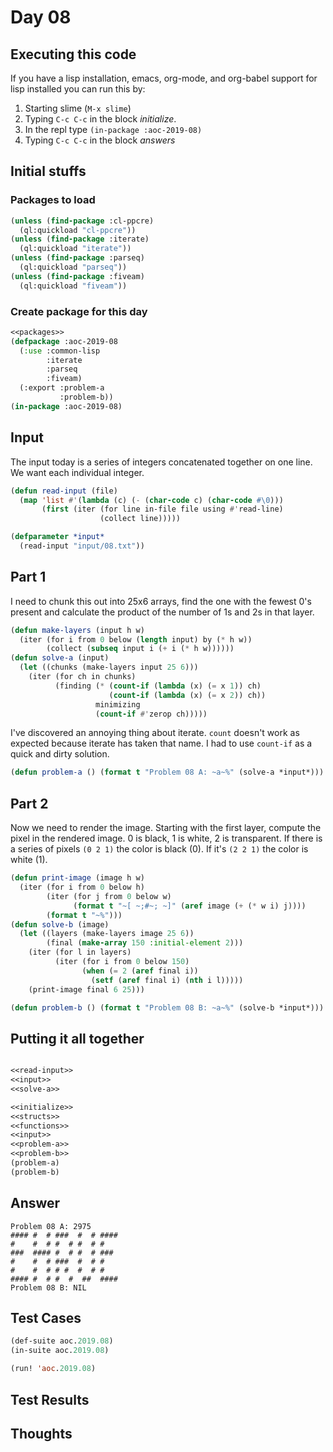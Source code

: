 #+STARTUP: indent contents
#+OPTIONS: num:nil toc:nil
* Day 08
** Executing this code
If you have a lisp installation, emacs, org-mode, and org-babel
support for lisp installed you can run this by:
1. Starting slime (=M-x slime=)
2. Typing =C-c C-c= in the block [[initialize][initialize]].
3. In the repl type =(in-package :aoc-2019-08)=
4. Typing =C-c C-c= in the block [[answers][answers]]
** Initial stuffs
*** Packages to load
#+NAME: packages
#+BEGIN_SRC lisp :results silent
  (unless (find-package :cl-ppcre)
    (ql:quickload "cl-ppcre"))
  (unless (find-package :iterate)
    (ql:quickload "iterate"))
  (unless (find-package :parseq)
    (ql:quickload "parseq"))
  (unless (find-package :fiveam)
    (ql:quickload "fiveam"))
#+END_SRC
*** Create package for this day
#+NAME: initialize
#+BEGIN_SRC lisp :noweb yes :results silent
  <<packages>>
  (defpackage :aoc-2019-08
    (:use :common-lisp
          :iterate
          :parseq
          :fiveam)
    (:export :problem-a
             :problem-b))
  (in-package :aoc-2019-08)
#+END_SRC
** Input
The input today is a series of integers concatenated together on one
line. We want each individual integer.
#+NAME: read-input
#+BEGIN_SRC lisp :results silent
  (defun read-input (file)
    (map 'list #'(lambda (c) (- (char-code c) (char-code #\0)))
         (first (iter (for line in-file file using #'read-line)
                      (collect line)))))
#+END_SRC
#+NAME: input
#+BEGIN_SRC lisp :noweb yes :results silent
  (defparameter *input*
    (read-input "input/08.txt"))
#+END_SRC
** Part 1
I need to chunk this out into 25x6 arrays, find the one with the
fewest 0's present and calculate the product of the number of 1s and
2s in that layer.
#+NAME: solve-a
#+BEGIN_SRC lisp :noweb yes :results silent
  (defun make-layers (input h w)
    (iter (for i from 0 below (length input) by (* h w))
          (collect (subseq input i (+ i (* h w))))))
  (defun solve-a (input)
    (let ((chunks (make-layers input 25 6)))
      (iter (for ch in chunks)
            (finding (* (count-if (lambda (x) (= x 1)) ch)
                        (count-if (lambda (x) (= x 2)) ch))
                     minimizing
                     (count-if #'zerop ch)))))
#+END_SRC

I've discovered an annoying thing about iterate. =count= doesn't work
as expected because iterate has taken that name. I had to use
=count-if= as a quick and dirty solution.

#+NAME: problem-a
#+BEGIN_SRC lisp :noweb yes :results silent
  (defun problem-a () (format t "Problem 08 A: ~a~%" (solve-a *input*)))
#+END_SRC
** Part 2
Now we need to render the image. Starting with the first layer,
compute the pixel in the rendered image. 0 is black, 1 is white, 2 is
transparent. If there is a series of pixels =(0 2 1)= the color is
black (0). If it's =(2 2 1)= the color is white (1).
#+NAME: solve-b
#+BEGIN_SRC lisp :noweb yes :results silent
  (defun print-image (image h w)
    (iter (for i from 0 below h)
          (iter (for j from 0 below w)
                (format t "~[ ~;#~; ~]" (aref image (+ (* w i) j))))
          (format t "~%")))
  (defun solve-b (image)
    (let ((layers (make-layers image 25 6))
          (final (make-array 150 :initial-element 2)))
      (iter (for l in layers)
            (iter (for i from 0 below 150)
                  (when (= 2 (aref final i))
                    (setf (aref final i) (nth i l)))))
      (print-image final 6 25)))

#+END_SRC
#+NAME: problem-b
#+BEGIN_SRC lisp :noweb yes :results silent
  (defun problem-b () (format t "Problem 08 B: ~a~%" (solve-b *input*)))
#+END_SRC
** Putting it all together
#+NAME: structs
#+BEGIN_SRC lisp :noweb yes :results silent

#+END_SRC
#+NAME: functions
#+BEGIN_SRC lisp :noweb yes :results silent
  <<read-input>>
  <<input>>
  <<solve-a>>
#+END_SRC
#+NAME: answers
#+BEGIN_SRC lisp :results output :exports both :noweb yes :tangle 2019.08.lisp
  <<initialize>>
  <<structs>>
  <<functions>>
  <<input>>
  <<problem-a>>
  <<problem-b>>
  (problem-a)
  (problem-b)
#+END_SRC
** Answer
#+RESULTS: answers
: Problem 08 A: 2975
: #### #  # ###  #  # #### 
: #    #  # #  # #  # #    
: ###  #### #  # #  # ###  
: #    #  # ###  #  # #    
: #    #  # # #  #  # #    
: #### #  # #  #  ##  #### 
: Problem 08 B: NIL
** Test Cases
#+NAME: test-cases
#+BEGIN_SRC lisp :results output :exports both
  (def-suite aoc.2019.08)
  (in-suite aoc.2019.08)

  (run! 'aoc.2019.08)
#+END_SRC
** Test Results
#+RESULTS: test-cases
** Thoughts
